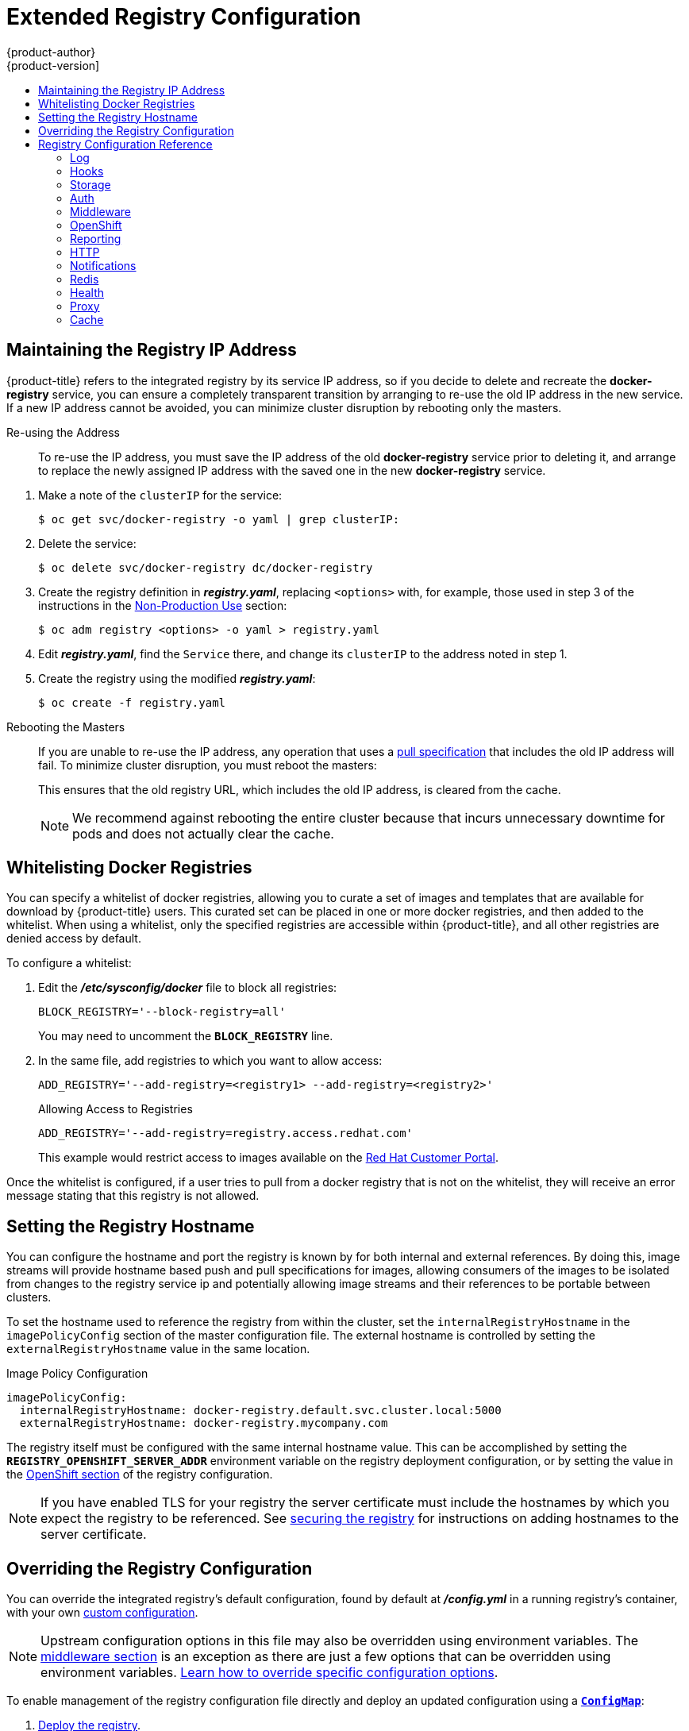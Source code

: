 [[install-config-registry-extended-configuration]]
= Extended Registry Configuration
{product-author}
{product-version]
:data-uri:
:icons:
:experimental:
:toc: macro
:toc-title:
:prewrap!:

toc::[]

[[maintaining-the-registry-ip-address]]
== Maintaining the Registry IP Address

{product-title} refers to the integrated registry by its service IP address,
so if you decide to delete and recreate the *docker-registry* service,
you can ensure a completely transparent transition by arranging to
re-use the old IP address in the new service.
If a new IP address cannot be avoided, you can minimize cluster
disruption by rebooting only the masters.

[[re-using-the-address]]
Re-using the Address::

To re-use the IP address, you must save the IP address of the old *docker-registry*
service prior to deleting it, and arrange to replace the newly assigned IP address
with the saved one in the new *docker-registry* service.

// NB: Snarfed from <https://github.com/openshift/openshift-docs/issues/1494>.
. Make a note of the `clusterIP` for the service:
+
----
$ oc get svc/docker-registry -o yaml | grep clusterIP:
----

. Delete the service:
+
----
$ oc delete svc/docker-registry dc/docker-registry
----

. Create the registry definition in *_registry.yaml_*, replacing `<options>`
with, for example, those used in step 3 of the instructions in the
xref:registry-non-production-use[Non-Production Use] section:
+
----
$ oc adm registry <options> -o yaml > registry.yaml
----

. Edit *_registry.yaml_*, find the `Service` there,
and change its `clusterIP` to the address noted in step 1.

. Create the registry using the modified *_registry.yaml_*:
+
----
$ oc create -f registry.yaml
----

[[rebooting-the-masters]]
Rebooting the Masters::

If you are unable to re-use the IP address, any operation that uses a xref:../../architecture/core_concepts/builds_and_image_streams.adoc#image-streams[pull specification]
that includes the old IP address will fail.
To minimize cluster disruption, you must reboot the masters:
+
----
ifdef::openshift-origin[]
# systemctl restart origin-master-api origin-master-controllers
endif::[]
ifdef::openshift-enterprise[]
# systemctl restart atomic-openshift-master-api atomic-openshift-master-controllers
endif::[]
----
// Code block snarfed from ../http_proxies.adoc, w/ node-reboot stuff removed.
// tnguyen opines: It would be nice to #define this somewhere and include it here...
+
This ensures that the old registry URL, which includes the old IP address,
is cleared from the cache.
+
[NOTE]
We recommend against rebooting the entire cluster because that incurs
unnecessary downtime for pods and does not actually clear the cache.


[[whitelisting-docker-registries]]
== Whitelisting Docker Registries

You can specify a whitelist of docker registries, allowing you to curate a set
of images and templates that are available for download by {product-title}
users. This curated set can be placed in one or more docker registries, and then
added to the whitelist. When using a whitelist, only the specified registries
are accessible within {product-title}, and all other registries are denied
access by default.

To configure a whitelist:

. Edit the *_/etc/sysconfig/docker_* file to block all registries:
+
----
BLOCK_REGISTRY='--block-registry=all'
----
+
You may need to uncomment the `*BLOCK_REGISTRY*` line.
. In the same file, add registries to which you want to allow access:
+
----
ADD_REGISTRY='--add-registry=<registry1> --add-registry=<registry2>'
----
+
.Allowing Access to Registries
----
ADD_REGISTRY='--add-registry=registry.access.redhat.com'
----
+
This example would restrict access to images available on the
link:https://access.redhat.com/search/#/container-images[Red Hat Customer Portal].

Once the whitelist is configured, if a user tries to pull from a docker registry
that is not on the whitelist, they will receive an error message stating that
this registry is not allowed.

[[setting-the-registry-hostname]]
== Setting the Registry Hostname

You can configure the hostname and port the registry is known by for both internal and external references.
By doing this, image streams will provide hostname based push and pull specifications for images,
allowing consumers of the images to be isolated from changes to the registry service ip and potentially
allowing image streams and their references to be portable between clusters.

To set the hostname used to reference the registry from within the cluster, set the `internalRegistryHostname`
in the `imagePolicyConfig` section of the master configuration file.  The external hostname is controlled by setting the `externalRegistryHostname` value in the same location.

.Image Policy Configuration
[source,yaml]
----
imagePolicyConfig:
  internalRegistryHostname: docker-registry.default.svc.cluster.local:5000
  externalRegistryHostname: docker-registry.mycompany.com
----

The registry itself must be configured with the same internal hostname value.  This can be accomplished by setting the
`*REGISTRY_OPENSHIFT_SERVER_ADDR*` environment variable on the registry deployment configuration,
or by setting the value in the xref:extended_registry_configuration#docker-registry-configuration-reference-openshift[OpenShift section] of the registry configuration.

[NOTE]
====
If you have enabled TLS for your registry the server certificate must
include the hostnames by which you expect the registry to be referenced.
See xref:securing_and_exposing_registry.adoc#securing-the-registry[securing
the registry] for instructions on adding hostnames to the server certificate.
====

[[advanced-overriding-the-registry-configuration]]
== Overriding the Registry Configuration

You can override the integrated registry's default configuration, found by
default at *_/config.yml_* in a running registry's container, with your own
xref:registry-configuration-reference[custom configuration].

[NOTE]
====
Upstream configuration options in this file may also be overridden using
environment variables. The
xref:docker-registry-configuration-reference-middleware[middleware section] is
an exception as there are just a few options that can be overridden using
environment variables.
link:https://docs.docker.com/registry/configuration/#override-specific-configuration-options[Learn
how to override specific configuration options].
====

To enable management of the registry configuration file directly and deploy an updated configuration using
a xref:../../dev_guide/configmaps.adoc#dev-guide-configmaps[`*ConfigMap*`]:

. xref:deploy-registry[Deploy the registry].

. Edit the registry configuration file locally as needed. The initial YAML file
deployed on the registry is provided below.
xref:registry-configuration-reference[Review supported options].
+
.Registry Configuration File
[source,yaml]
----
version: 0.1
log:
  level: debug
http:
  addr: :5000
storage:
  cache:
    blobdescriptor: inmemory
  filesystem:
    rootdirectory: /registry
  delete:
    enabled: true
auth:
  openshift:
    realm: openshift
middleware:
  registry:
    - name: openshift
  repository:
    - name: openshift
      options:
        acceptschema2: true
        pullthrough: true
        enforcequota: false
        projectcachettl: 1m
        blobrepositorycachettl: 10m
  storage:
    - name: openshift
openshift:
  version: 1.0
  metrics:
    enabled: false
    secret: <secret>
----

. Create a `*ConfigMap*` holding the content of each file in this directory:
+
----
$ oc create configmap registry-config \
    --from-file=</path/to/custom/registry/config.yml>/
----

. Add the *registry-config* ConfigMap as a volume to the registry's deployment
configuration to mount the custom configuration file at
*_/etc/docker/registry/_*:
+
----
$ oc volume dc/docker-registry --add --type=configmap \
    --configmap-name=registry-config -m /etc/docker/registry/
----
+
. Update the registry to reference the configuration path from the previous step
by adding the following environment variable to the registry's deployment
configuration:
+
----
$ oc set env dc/docker-registry \
    REGISTRY_CONFIGURATION_PATH=/etc/docker/registry/config.yml
----

This may be performed as an iterative process to achieve the desired
configuration. For example, during troubleshooting, the configuration may be
temporarily updated to put it in *debug* mode.

To update an existing configuration:

[WARNING]
====
This procedure will overwrite the currently deployed registry configuration.
====

. Edit the local registry configuration file, *_config.yml_*.

. Delete the *registry-config* secret:
+
----
$ oc delete secret registry-config
----
+
. Recreate the secret to reference the updated configuration file:
+
----
$ oc secrets new registry-config config.yml=</path/to/custom/registry/config.yml>
----
+
. Redeploy the registry to read the updated configuration:
+
----
$ oc rollout latest docker-registry
----

[TIP]
====
Maintain configuration files in a source control repository.
====

// tag::registry-configuration-reference[]
[[registry-configuration-reference]]
== Registry Configuration Reference

There are many configuration options available in the upstream
link:https://github.com/docker/distribution[docker distribution] library. Not
all link:https://docs.docker.com/registry/configuration/[configuration options]
are supported or enabled. Use this section as a reference when
xref:advanced-overriding-the-registry-configuration[overriding the registry
configuration].


[NOTE]
====
Upstream configuration options in this file may also be overridden using
environment variables. However, the
xref:docker-registry-configuration-reference-middleware[middleware section] may
*not* be overridden using environment variables.
link:https://docs.docker.com/registry/configuration/#override-specific-configuration-options[Learn
how to override specific configuration options].
====

[[docker-registry-configuration-reference-log]]
=== Log

link:https://docs.docker.com/registry/configuration/#log[Upstream options] are supported.

Example:

[source,yaml]
----
log:
  level: debug
  formatter: text
  fields:
    service: registry
    environment: staging
----

[[docker-registry-configuration-reference-hooks]]
=== Hooks

Mail hooks are not supported.

[[docker-registry-configuration-reference-storage]]
=== Storage
//tag::registry-storage-drivers[]
This section lists the supported link:https://docs.docker.com/registry/configuration/#storage[registry storage drivers].

The following list includes storage drivers that need to be configured in the
registry's configuration file:

*  link:https://docs.docker.com/registry/storage-drivers/filesystem[Filesystem]. Filesystem is the default and does not need to be configured.
// *  link:https://docs.docker.com/registry/storage-drivers/azure/[Microsoft Azure]//
*  link:https://docs.docker.com/registry/storage-drivers/s3/[S3]. Learn more about https://github.com/docker/docker.github.io/blob/master/registry/storage-drivers/s3.md#cloudfront-as-middleware-with-s3-backend[CloudFront configuration].
* link:https://docs.docker.com/registry/storage-drivers/swift/[OpenStack Swift]
* link:https://docs.docker.com/registry/storage-drivers/gcs/[Google Cloud Storage (GCS)]
* link:https://docs.docker.com/registry/storage-drivers/azure/[Microsoft Azure]
* link:https://docs.docker.com/registry/storage-drivers/oss/[Aliyun OSS]

link:https://docs.docker.com/registry/configuration/#maintenance[General registry storage configuration options] are supported.

The following storage options need to be configured through the link:https://docs.docker.com/registry/storage-drivers/filesystem[filesystem driver]:

* xref:../../install_config/storage_examples/gluster_backed_registry.adoc#dedicated-glusterfs-dynamic-example-overview[GlusterFS
Storage]
* xref:../../install_config/persistent_storage/persistent_storage_ceph_rbd.adoc#install-config-persistent-storage-persistent-storage-ceph-rbd[Ceph
Rados Block Device]

[NOTE]
====
For more information on supported persistent storage drivers, see xref:../../install_config/persistent_storage/index.adoc#install-config-persistent-storage-persistent-storage-ceph-rbd[Configuring Persistent Storage] and xref:../../install_config/storage_examples/index.adoc#install-config-storage-examples-index[Persistent Storage Examples].
====

//end::registry-storage-drivers[]

.General Storage Configuration Options
[source,yaml]
----
storage:
  delete:
    enabled: true <1>
  redirect:
    disable: false
  cache:
    blobdescriptor: inmemory
  maintenance:
    uploadpurging:
      enabled: true
      age: 168h
      interval: 24h
      dryrun: false
    readonly:
      enabled: false
----
<1> This entry is *mandatory* for image pruning to work properly.

[[docker-registry-configuration-reference-auth]]
=== Auth

Auth options should not be altered. The *openshift* extension is the only
supported option.

[source,yaml]
----
auth:
  openshift:
    realm: openshift
----

[[docker-registry-configuration-reference-middleware]]
=== Middleware

The *repository* middleware extension allows to configure {product-title}
middleware responsible for interaction with {product-title} and image proxying.

[source,yaml]
----
middleware:
  registry:
    - name: openshift <1>
  repository:
    - name: openshift <1>
      options:
        acceptschema2: true <2>
        pullthrough: true <3>
        mirrorpullthrough: true <4>
        enforcequota: false <5>
        projectcachettl: 1m <6>
        blobrepositorycachettl: 10m <7>
  storage:
    - name: openshift <1>
----
<1> These entries are mandatory. Their presence ensures required components are
loaded. These values should not be changed.
<2> Allows you to store
link:https://github.com/docker/distribution/blob/master/docs/spec/manifest-v2-2.md#image-manifest-version-2-schema-2[manifest
schema v2] during a push to the registry. See
xref:middleware-repository-acceptschema2[below] for more details.
<3> Allows the registry to act as a proxy for remote blobs. See
xref:middleware-repository-pullthrough[below] for more details.
<4> Allows the registry cache blobs to be served from remote registries for fast
access later. The mirroring starts when the blob is accessed for the first time.
The option has no effect if the
xref:middleware-repository-pullthrough[pullthrough] is disabled.
<5> Prevents blob uploads exceeding the size limit, which are defined in the
targeted project.
<6> An expiration timeout for limits cached in the registry. The lower the
value, the less time it takes for the limit changes to propagate to the
registry. However, the registry will query limits from the server more
frequently and, as a consequence, pushes will be slower.
<7> An expiration timeout for remembered associations between blob and
repository. The higher the value, the higher probability of fast lookup and
more efficient registry operation. On the other hand, memory usage will raise
as well as a risk of serving image layer to user, who is no longer authorized
to access it.

[[middleware-cloudfront]]
==== CloudFront Middleware
The link:https://docs.docker.com/registry/configuration/#cloudfront[*CloudFront*
middleware extension] can be added to support AWS, CloudFront CDN storage
provider. CloudFront middleware speeds up distribution of image content
internationally. The blobs are distributed to several edge locations around the
world. The client is always directed to the edge with the lowest latency.

[NOTE]
====
The link:https://docs.docker.com/registry/configuration/#cloudfront[*CloudFront*
middleware extension] can be only used with
link:https://docs.docker.com/registry/storage-drivers/s3/[S3] storage.
It is utilized only during blob serving. Therefore, only blob downloads can be
speeded up, not uploads.
====

The following is an example of minimal configuration of S3 storage driver with a
CloudFront middleware:

[source,yaml]
----
version: 0.1
log:
  level: debug
http:
  addr: :5000
storage:
  cache:
    blobdescriptor: inmemory
  delete:
    enabled: true
  s3: <1>
    accesskey: BJKMSZBRESWJQXRWMAEQ
    secretkey: 5ah5I91SNXbeoUXXDasFtadRqOdy62JzlnOW1goS
    region: us-east-1
    bucket: docker.myregistry.com
auth:
  openshift:
    realm: openshift
middleware:
  registry:
    - name: openshift
  repository:
    - name: openshift
   storage:
    - name: cloudfront <2>
      options:
        baseurl: https://jrpbyn0k5k88bi.cloudfront.net/ <3>
        privatekey: /etc/docker/cloudfront-ABCEDFGHIJKLMNOPQRST.pem <4>
        keypairid: ABCEDFGHIJKLMNOPQRST <5>
    - name: openshift
----
<1> The S3 storage must be configured the same way regardless of CloudFront
middleware.
<2> The CloudFront storage middleware needs to be listed before OpenShift
middleware.
<3> The CloudFront base URL. In the AWS management console, this is listed as
*Domain Name* of CloudFront distribution.
<4> The location of your AWS private key on the filesystem. This must be not
confused with Amazon EC2 key pair. Please refer to
link:http://docs.aws.amazon.com/AmazonCloudFront/latest/DeveloperGuide/private-content-trusted-signers.html#private-content-creating-cloudfront-key-pairs[AWS
documentation] on creating CloudFront key pairs for your trusted signers. The
file needs to be mounted as a xref:../../dev_guide/secrets.adoc#dev-guide-secrets[secret] into the registry
pod.
<5> The ID of your Cloudfront key pair.

[[middleware-overriding]]
==== Overriding Middleware Configuration Options
The *middleware* section cannot be overridden using environment variables.
There are a few exceptions, however. For example:

[source,yaml]
----
middleware:
  repository:
    - name: openshift
      options:
        acceptschema2: true <1>
        pullthrough: true <2>
        mirrorpullthrough: true <3>
        enforcequota: false <4>
        projectcachettl: 1m <5>
        blobrepositorycachettl: 10m <6>
----
<1> A configuration option that can be overridden by the boolean environment
variable `REGISTRY_MIDDLEWARE_REPOSITORY_OPENSHIFT_ACCEPTSCHEMA2`, which
allows for the ability to accept manifest schema v2 on manifest put requests.
Recognized values are `true` and `false` (which applies to all the other
boolean variables below).
<2> A configuration option that can be overridden by the boolean environment
variable `REGISTRY_MIDDLEWARE_REPOSITORY_OPENSHIFT_PULLTHROUGH`, which
enables a proxy mode for remote repositories.
<3> A configuration option that can be overridden by the boolean environment
variable `REGISTRY_MIDDLEWARE_REPOSITORY_OPENSHIFT_MIRRORPULLTHROUGH`, which
instructs registry to mirror blobs locally if serving remote blobs.
<4> A configuration option that can be overridden by the boolean environment
variable `REGISTRY_MIDDLEWARE_REPOSITORY_OPENSHIFT_ENFORCEQUOTA`, which
allows the ability to turn quota enforcement on or off. By default, quota
enforcement is off.
<5> A configuration option that can be overridden by the environment variable
`REGISTRY_MIDDLEWARE_REPOSITORY_OPENSHIFT_PROJECTCACHETTL`, specifying an
eviction timeout for project quota objects. It takes a valid time duration
string (for example, `2m`). If empty, you get the default timeout. If zero
(`0m`), caching is disabled.
<6> A configuration option that can be overridden by the environment variable
`REGISTRY_MIDDLEWARE_REPOSITORY_OPENSHIFT_BLOBREPOSITORYCACHETTL`, specifying
an eviction timeout for associations between blob and containing repository.
The format of the value is the same as in `projectcachettl` case.

[[middleware-repository-pullthrough]]
==== Image Pullthrough

If enabled, the registry will attempt to fetch requested blob from a remote
registry unless the blob exists locally. The remote candidates are calculated
from **DockerImage** entries stored in status of the
xref:../../architecture/core_concepts/builds_and_image_streams.adoc#image-streams[image
stream], a client pulls from. All the unique remote registry references in
such entries will be tried in turn until the blob is found.

Pullthrough will only occur if an image stream tag exists for the image being
pulled. For example, if the image being pulled is
`*docker-registry.default.svc:5000/yourproject/yourimage:prod*` then the
registry will look for an image stream tag named `*yourimage:prod*` in the
project `*yourproject*`. If it finds one, it will attempt to pull the image
using the `*dockerImageReference*` associated with that image stream tag.

When performing pullthrough, the registry will use pull credentials found in the
project associated with the image stream tag that is being referenced. This
capability also makes it possible for you to pull images that reside on a
registry they do not have credentials to access, as long as you have access
to the image stream tag that references the image.

Note that by default image stream tags use a reference policy type of `*Source*`
which means that when the image stream reference is resolved to an image pull
specification, the specification used will point to the source of the image.
For images hosted on external registries, this will be the external registry and
as a result the resource will reference and pull the image by the external
registry. For example, `*registry.access.redhat.com/openshift3/jenkins-2-rhel7*` and
pullthrough will not apply. To ensure that resources referencing image streams
use a pull specification that points to the internal registry, the image stream
tag should use a reference policy type of `*Local*`. More information is available on
xref:../../dev_guide/managing_images.adoc#reference-policy[Reference Policy].

This feature is on by default. However, it can be disabled using a
xref:docker-registry-configuration-reference-middleware[configuration option].

By default, all the remote blobs served this way are stored locally for
subsequent faster access unless `mirrorpullthrough` is disabled. The downside
of this mirroring feature is an increased storage usage.

[NOTE]
====
The mirroring starts when a client tries to fetch at least a single byte of the
blob. To pre-fetch a particular image into integrated registry before it is
actually needed, you can run the following command:

----
$ oc get imagestreamtag/${IS}:${TAG} -o jsonpath='{ .image.dockerImageLayers[*].name }' | \
  xargs -n1 -I {} curl -H "Range: bytes=0-1" -u user:${TOKEN} \
  http://${REGISTRY_IP}:${PORT}/v2/default/mysql/blobs/{}
----
====

[NOTE]
====
This {product-title} mirroring feature should not be confused with the upstream
link:https://docs.docker.com/registry/recipes/mirror/[registry pull through cache feature],
which is a similar but distinct capability.
====


[[middleware-repository-acceptschema2]]
==== Manifest Schema v2 Support

Each image has a manifest describing its blobs, instructions for running it
and additional metadata. The manifest is versioned, with each version having different
structure and fields as it evolves over time. The same image can be represented
by multiple manifest versions. Each version will have different digest though.

The registry currently supports
link:https://github.com/docker/distribution/blob/master/docs/spec/manifest-v2-1.md#image-manifest-version-2-schema-1[manifest
v2 schema 1] (*schema1*) and
link:https://github.com/docker/distribution/blob/master/docs/spec/manifest-v2-2.md#image-manifest-version-2-schema-2[manifest
v2 schema 2] (*schema2*). The former is being obsoleted but will be supported
for an extended amount of time.

You should be wary of compatibility issues with various Docker clients:

- Docker clients of version 1.9 or older support only *schema1*. Any manifest
this client pulls or pushes will be of this legacy schema.
- Docker clients of version 1.10 support both *schema1* and *schema2*. And by default, it will
push the latter to the registry if it supports newer schema.

The registry, storing an image with *schema1* will always return it unchanged
to the client. *Schema2* will be transferred unchanged only to newer Docker
client. For the older one, it will be converted on-the-fly to *schema1*.

This has significant consequences. For example an image pushed to the registry
by a newer Docker client cannot be pulled by the older Docker by its digest.
That's because the stored image's manifest is of *schema2* and its digest can
be used to pull only this version of manifest.

For this reason, the registry is configured by default not to store *schema2*.
This ensures that any docker client will be able to pull from the registry any
image pushed there regardless of client's version.

Once you're confident that all the registry clients support *schema2*, you'll
be safe to enable its support in the registry. See the
xref:docker-registry-configuration-reference-middleware[middleware
configuration reference] above for particular option.

[[docker-registry-configuration-reference-openshift]]
=== OpenShift

This section reviews the configuration of global settings for features specific
to {product-title}. In a future release, `openshift`-related settings in the
xref:docker-registry-configuration-reference-middleware[Middleware] section will
be obsoleted.

Currently, this section allows you to configure registry metrics collection:

----
openshift:
  version: 1.0 <1>
  server:
    addr: docker-registry.default.svc <2>
  metrics:
    enabled: false <3>
    secret: <secret> <4>
  requests:
    read:
      maxrunning: 10 <5>
      maxinqueue: 10 <6>
      maxwaitinqueue 2m <7>
    write:
      maxrunning: 10 <8>
      maxinqueue: 10 <9>
      maxwaitinqueue 2m <10>

----
<1> A mandatory entry specifying configuration version of this section. The only
supported value is `1.0`.
<2> The hostname of the registry.  Should be set to the same value configured on the
master.  It can be overridden by the environment variable `REGISTRY_OPENSHIFT_SERVER_ADDR`.
<3> Can be set to `true` to enable metrics collection. It can be overridden by the boolean
environment variable `REGISTRY_OPENSHIFT_METRICS_ENABLED`.
<4> A secret used to authorize client requests. Metrics clients must use it as a
bearer token in `Authorization` header. It can be overridden by the environment
variable `REGISTRY_OPENSHIFT_METRICS_SECRET`.
<5> Maximum number of simultaneous pull requests.  It can be overridden by the
environment variable `REGISTRY_OPENSHIFT_REQUESTS_READ_MAXRUNNING`.  Zero indicates no limit.
<6> Maximum number of queued pull requests.  It can be overridden by the
environment variable `REGISTRY_OPENSHIFT_REQUESTS_READ_MAXINQUEUE`.  Zero indicates no limit.
<7> Maximum time a pull request can wait in the queue before being rejected.
It can be overridden by the environment variable `REGISTRY_OPENSHIFT_REQUESTS_READ_MAXWAITINQUEUE`.
Zero indicates no limit.
<8> Maximum number of simultaneous push requests.  It can be overridden by the
environment variable `REGISTRY_OPENSHIFT_REQUESTS_WRITE_MAXRUNNING`.  Zero indicates no limit.
<9> Maximum number of queued push requests.  It can be overridden by the
environment variable `REGISTRY_OPENSHIFT_REQUESTS_WRITE_MAXINQUEUE`.  Zero indicates no limit.
<10> Maximum time a push request can wait in the queue before being rejected.  It can be overridden by the
environment variable `REGISTRY_OPENSHIFT_REQUESTS_WRITE_MAXWAITINQUEUE`.
Zero indicates no limit.

See xref:accessing_registry.adoc#accessing-registry-metrics[Accessing Registry Metrics] for usage information.

[[docker-registry-configuration-reference-reporting]]
=== Reporting

Reporting is unsupported.

[[docker-registry-configuration-reference-http]]
=== HTTP

link:https://docs.docker.com/registry/configuration/#http[Upstream options] are
supported. xref:securing-the-registry[Learn how to alter these settings via
environment variables]. Only the *tls* section should be altered. For example:

[source,yaml]
----
http:
  addr: :5000
  tls:
    certificate: /etc/secrets/registry.crt
    key: /etc/secrets/registry.key
----

[[docker-registry-configuration-reference-notifications]]
=== Notifications

link:https://docs.docker.com/registry/configuration/#notifications[Upstream
options] are supported. The xref:../../rest_api/index.adoc#rest-api-index[REST API Reference]
provides more comprehensive integration options.

Example:

[source,yaml]
----
notifications:
  endpoints:
    - name: registry
      disabled: false
      url: https://url:port/path
      headers:
        Accept:
          - text/plain
      timeout: 500
      threshold: 5
      backoff: 1000
----

[[docker-registry-configuration-reference-redis]]
=== Redis

Redis is not supported.

[[docker-registry-configuration-reference-health]]
=== Health

link:https://docs.docker.com/registry/configuration/#health[Upstream options]
are supported. The registry deployment configuration provides an integrated
health check at */healthz*.

[[docker-registry-configuration-reference-proxy]]
=== Proxy

Proxy configuration should not be enabled. This functionality is provided by
the xref:docker-registry-configuration-reference-middleware[{product-title}
repository middleware extension], *pullthrough: true*.

[[docker-registry-configuration-reference-cache]]
=== Cache

The integrated registry actively caches data to reduce the number of calls to
slow external resources. There are two caches:

. The storage cache that is used to cache blobs metadata. This cache does not
have an expiration time and the data is there until it is explicitly deleted.

. The application cache contains association between blobs and repositories.
The data in this cache has an expiration time.

In order to completely turn off the cache, you need to change the configuration:

[source,yaml]
----
version: 0.1
log:
  level: debug
http:
  addr: :5000
storage:
  cache: {} <1>
openshift:
  version: 1.0
  cache:
    disabled: true <2>
    blobrepositoryttl: 10m
----

<1> Disables cache of metadata accessed in the storage backend. Without this
cache, the registry server will constantly access the backend for metadata.
<2> Disables the cache in which contains the blob and repository associations.
Without this cache, the registry server will continually re-query the data from
the master API and recompute the associations.

// end::registry-configuration-reference[]
